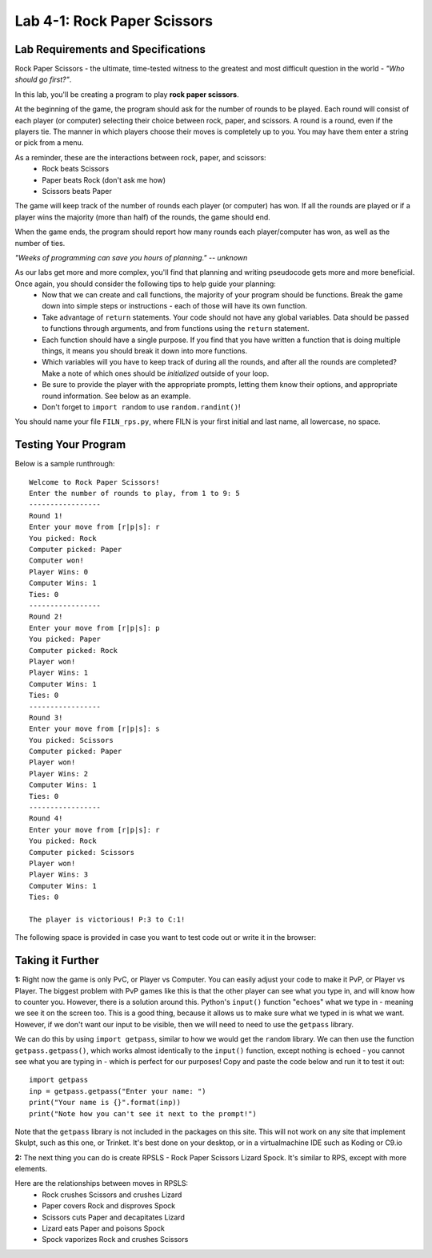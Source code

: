 .. qnum::
   :start: 1
   :prefix: lab04-01-


Lab 4-1: Rock Paper Scissors
============================

Lab Requirements and Specifications
-----------------------------------

Rock Paper Scissors - the ultimate, time-tested witness to the greatest and most difficult question in the world - *"Who should go first?"*.

In this lab, you'll be creating a program to play **rock paper scissors**.

At the beginning of the game, the program should ask for the number of rounds to be played.  Each round will consist of each player (or computer) selecting their choice between rock, paper, and scissors.  A round is a round, even if the players tie.  The manner in which players choose their moves is completely up to you.  You may have them enter a string or pick from a menu.

As a reminder, these are the interactions between rock, paper, and scissors:
    - Rock beats Scissors
    - Paper beats Rock (don't ask me how)
    - Scissors beats Paper

The game will keep track of the number of rounds each player (or computer) has won.  If all the rounds are played or if a player wins the majority (more than half) of the rounds, the game should end.

When the game ends, the program should report how many rounds each player/computer has won, as well as the number of ties.

*"Weeks of programming can save you hours of planning." -- unknown*

As our labs get more and more complex, you'll find that planning and writing pseudocode gets more and more beneficial.  Once again, you should consider the following tips to help guide your planning:
    - Now that we can create and call functions, the majority of your program should be functions.  Break the game down into simple steps or instructions - each of those will have its own function.
    - Take advantage of ``return`` statements.  Your code should not have any global variables.  Data should be passed to functions through arguments, and from functions using the ``return`` statement.
    - Each function should have a single purpose.  If you find that you have written a function that is doing multiple things, it means you should break it down into more functions.
    - Which variables will you have to keep track of during all the rounds, and after all the rounds are completed? Make a note of which ones should be *initialized* outside of your loop.
    - Be sure to provide the player with the appropriate prompts, letting them know their options, and appropriate round information.  See below as an example.
    - Don't forget to ``import random`` to use ``random.randint()``!

You should name your file ``FILN_rps.py``, where FILN is your first initial and last name, all lowercase, no space.

Testing Your Program
--------------------

Below is a sample runthrough:

::
    
    Welcome to Rock Paper Scissors!
    Enter the number of rounds to play, from 1 to 9: 5
    -----------------
    Round 1!
    Enter your move from [r|p|s]: r
    You picked: Rock
    Computer picked: Paper
    Computer won!
    Player Wins: 0
    Computer Wins: 1
    Ties: 0
    -----------------
    Round 2!
    Enter your move from [r|p|s]: p
    You picked: Paper
    Computer picked: Rock
    Player won!
    Player Wins: 1
    Computer Wins: 1
    Ties: 0
    -----------------
    Round 3!
    Enter your move from [r|p|s]: s
    You picked: Scissors
    Computer picked: Paper
    Player won!
    Player Wins: 2
    Computer Wins: 1
    Ties: 0
    -----------------
    Round 4!
    Enter your move from [r|p|s]: r
    You picked: Rock
    Computer picked: Scissors
    Player won!
    Player Wins: 3
    Computer Wins: 1
    Ties: 0
    
    The player is victorious! P:3 to C:1!

The following space is provided in case you want to test code out or write it in the browser:

.. activecode:: labspace-04-01

    #Write and run code here!

Taking it Further
-----------------

**1:** Right now the game is only PvC, or Player vs Computer.  You can easily adjust your code to make it PvP, or Player vs Player.  The biggest problem with PvP games like this is that the other player can see what you type in, and will know how to counter you.  However, there is a solution around this.  Python's ``input()`` function "echoes" what we type in - meaning we see it on the screen too.  This is a good thing, because it allows us to make sure what we typed in is what we want.  However, if we don't want our input to be visible, then we will need to need to use the ``getpass`` library.

We can do this by using ``import getpass``, similar to how we would get the ``random`` library.  We can then use the function ``getpass.getpass()``, which works almost identically to the ``input()`` function, except nothing is echoed - you cannot see what you are typing in - which is perfect for our purposes!  Copy and paste the code below and run it to test it out:

::
    
    import getpass
    inp = getpass.getpass("Enter your name: ")
    print("Your name is {}".format(inp))
    print("Note how you can't see it next to the prompt!")

Note that the ``getpass`` library is not included in the packages on this site.  This will not work on any site that implement Skulpt, such as this one, or Trinket.  It's best done on your desktop, or in a virtualmachine IDE such as Koding or C9.io

**2:** The next thing you can do is create RPSLS - Rock Paper Scissors Lizard Spock.  It's similar to RPS, except with more elements.

Here are the relationships between moves in RPSLS:
    - Rock crushes Scissors and crushes Lizard
    - Paper covers Rock and disproves Spock
    - Scissors cuts Paper and decapitates Lizard
    - Lizard eats Paper and poisons Spock
    - Spock vaporizes Rock and crushes Scissors
